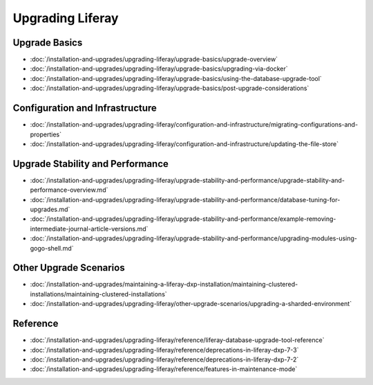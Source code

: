 Upgrading Liferay
=================

Upgrade Basics 
--------------

-  :doc:`/installation-and-upgrades/upgrading-liferay/upgrade-basics/upgrade-overview`
-  :doc:`/installation-and-upgrades/upgrading-liferay/upgrade-basics/upgrading-via-docker`
-  :doc:`/installation-and-upgrades/upgrading-liferay/upgrade-basics/using-the-database-upgrade-tool`
-  :doc:`/installation-and-upgrades/upgrading-liferay/upgrade-basics/post-upgrade-considerations`

Configuration and Infrastructure
--------------------------------

-  :doc:`/installation-and-upgrades/upgrading-liferay/configuration-and-infrastructure/migrating-configurations-and-properties`
-  :doc:`/installation-and-upgrades/upgrading-liferay/configuration-and-infrastructure/updating-the-file-store`

Upgrade Stability and Performance 
---------------------------------

-  :doc:`/installation-and-upgrades/upgrading-liferay/upgrade-stability-and-performance/upgrade-stability-and-performance-overview.md`
-  :doc:`/installation-and-upgrades/upgrading-liferay/upgrade-stability-and-performance/database-tuning-for-upgrades.md`
-  :doc:`/installation-and-upgrades/upgrading-liferay/upgrade-stability-and-performance/example-removing-intermediate-journal-article-versions.md`
-  :doc:`/installation-and-upgrades/upgrading-liferay/upgrade-stability-and-performance/upgrading-modules-using-gogo-shell.md`

Other Upgrade Scenarios 
-----------------------

-  :doc:`/installation-and-upgrades/maintaining-a-liferay-dxp-installation/maintaining-clustered-installations/maintaining-clustered-installations`
-  :doc:`/installation-and-upgrades/upgrading-liferay/other-upgrade-scenarios/upgrading-a-sharded-environment`

Reference
---------

-  :doc:`/installation-and-upgrades/upgrading-liferay/reference/liferay-database-upgrade-tool-reference`
-  :doc:`/installation-and-upgrades/upgrading-liferay/reference/deprecations-in-liferay-dxp-7-3`
-  :doc:`/installation-and-upgrades/upgrading-liferay/reference/deprecations-in-liferay-dxp-7-2`
-  :doc:`/installation-and-upgrades/upgrading-liferay/reference/features-in-maintenance-mode`